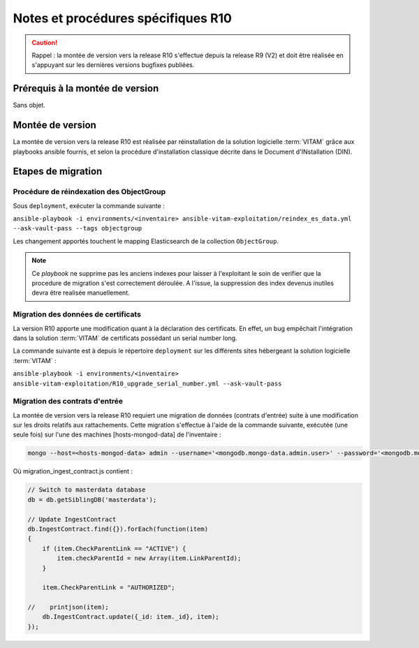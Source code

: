 Notes et procédures spécifiques R10
###################################

.. caution:: Rappel : la montée de version vers la release R10 s'effectue depuis la release R9 (V2) et doit être réalisée en s'appuyant sur les dernières versions bugfixes publiées. 

Prérequis à la montée de version
================================

Sans objet. 

Montée de version
=================

La montée de version vers la release R10 est réalisée par réinstallation de la solution logicielle :term:`VITAM` grâce aux playbooks ansible fournis, et selon la procédure d'installation classique décrite dans le Document d'INstallation (DIN). 

Etapes de migration 
===================

Procédure de réindexation des ObjectGroup 
-----------------------------------------

Sous ``deployment``, exécuter la commande suivante :

``ansible-playbook -i environments/<inventaire> ansible-vitam-exploitation/reindex_es_data.yml --ask-vault-pass --tags objectgroup``

Les changement apportés touchent le mapping Elasticsearch de la collection ``ObjectGroup``. 

.. note:: Ce `playbook` ne supprime pas les anciens indexes pour laisser à l'exploitant le soin de verifier que la procedure de migration s'est correctement déroulée. A l'issue, la suppression des index devenus inutiles devra être realisée manuellement.

Migration des données de certificats
------------------------------------

La version R10 apporte une modification quant à la déclaration des certificats. En effet, un bug empêchait l'intégration dans la solution :term:`VITAM` de certificats possédant un serial number long. 

La commande suivante est à depuis le répertoire ``deployment`` sur les différents sites hébergeant la solution logicielle :term:`VITAM` :

``ansible-playbook -i environments/<inventaire> ansible-vitam-exploitation/R10_upgrade_serial_number.yml --ask-vault-pass``

Migration des contrats d'entrée
--------------------------------

La montée de version vers la release R10 requiert une migration de données (contrats d'entrée) suite à une modification sur les droits relatifs aux rattachements. Cette migration s'effectue à l'aide de la commande suivante, exécutée (une seule fois) sur l'une des machines [hosts-mongod-data] de l'inventaire : 

.. code-block:: bash

    mongo --host=<hosts-mongod-data> admin --username='<mongodb.mongo-data.admin.user>' --password='<mongodb.mongo-data.admin.password>' migration_ingest_contract.js 


Où migration_ingest_contract.js contient : 

.. code-block:: bash

    // Switch to masterdata database
    db = db.getSiblingDB('masterdata');

    // Update IngestContract
    db.IngestContract.find({}).forEach(function(item)
    {
        if (item.CheckParentLink == "ACTIVE") {
            item.checkParentId = new Array(item.LinkParentId);
        }

        item.CheckParentLink = "AUTHORIZED";

    //    printjson(item);
        db.IngestContract.update({_id: item._id}, item);
    });
